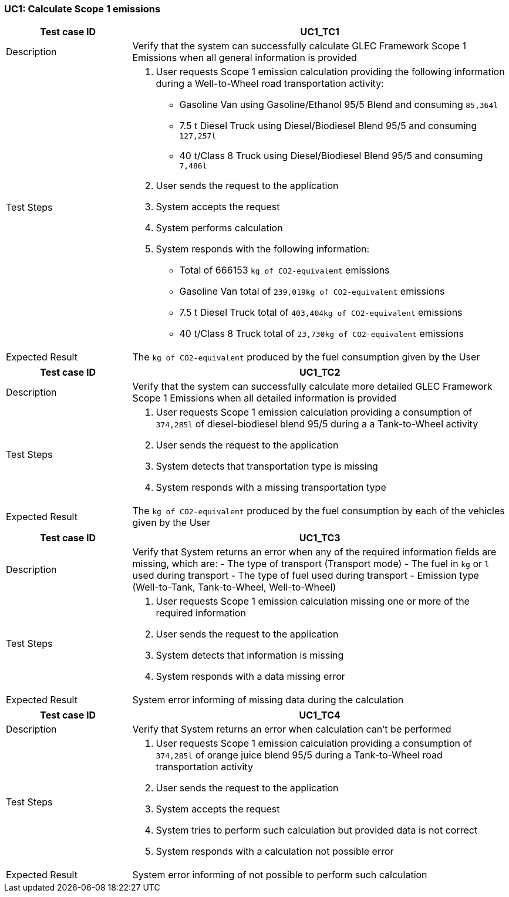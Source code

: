 === UC1: Calculate Scope 1 emissions

[[UC1_TC1]]

[cols="1,3"]
|===
|Test case ID | UC1_TC1

|Description | Verify that the system can successfully calculate GLEC Framework Scope 1 Emissions when all general information is provided

|Test Steps a|
1. User requests Scope 1 emission calculation providing the following information during a Well-to-Wheel road transportation activity:
  - Gasoline Van using Gasoline/Ethanol 95/5 Blend and consuming `85,364l`
  - 7.5 t Diesel Truck using Diesel/Biodiesel Blend 95/5 and consuming `127,257l`
  - 40 t/Class 8 Truck using Diesel/Biodiesel Blend 95/5 and consuming `7,486l`
2. User sends the request to the application
3. System accepts the request
4. System performs calculation
5. System responds with the following information:
  - Total of 666153 `kg of CO2-equivalent` emissions
  - Gasoline Van total of `239,019kg of CO2-equivalent` emissions
  - 7.5 t Diesel Truck total of `403,404kg of CO2-equivalent` emissions
  - 40 t/Class 8 Truck total of `23,730kg of CO2-equivalent` emissions

|Expected Result | The `kg of CO2-equivalent` produced by the fuel consumption given by the User

|===

[[UC1_TC2]]

[cols="1,3"]
|===
|Test case ID | UC1_TC2

|Description | Verify that the system can successfully calculate more detailed GLEC Framework Scope 1 Emissions when all detailed information is provided

|Test Steps a|
1. User requests Scope 1 emission calculation providing a consumption of `374,285l` of diesel-biodiesel blend 95/5 during a a Tank-to-Wheel activity
2. User sends the request to the application
3. System detects that transportation type is missing
4. System responds with a missing transportation type

|Expected Result | The `kg of CO2-equivalent` produced by the fuel consumption by each of the vehicles given by the User

|===

[[UC1_TC3]]

[cols="1,3"]
|===
|Test case ID | UC1_TC3

|Description | Verify that System returns an error when any of the required information fields are missing, which are:
  - The type of transport (Transport mode)
  - The fuel in `kg` or `l` used during transport
  - The type of fuel used during transport
  - Emission type (Well-to-Tank, Tank-to-Wheel, Well-to-Wheel) 

|Test Steps a|
1. User requests Scope 1 emission calculation missing one or more of the required information
2. User sends the request to the application
3. System detects that information is missing
4. System responds with a data missing error

|Expected Result | System error informing of missing data during the calculation

|===

[[UC1_TC4]]

[cols="1,3"]
|===
|Test case ID | UC1_TC4

|Description | Verify that System returns an error when calculation can't be performed

|Test Steps a|
1. User requests Scope 1 emission calculation providing a consumption of `374,285l` of orange juice blend 95/5 during a Tank-to-Wheel road transportation activity
2. User sends the request to the application
3. System accepts the request
4. System tries to perform such calculation but provided data is not correct
5. System responds with a calculation not possible error

|Expected Result | System error informing of not possible to perform such calculation

|===